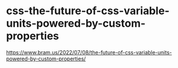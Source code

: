 * css-the-future-of-css-variable-units-powered-by-custom-properties
:PROPERTIES:
:CUSTOM_ID: css-the-future-of-css-variable-units-powered-by-custom-properties
:END:
[[https://www.bram.us/2022/07/08/the-future-of-css-variable-units-powered-by-custom-properties/]]
